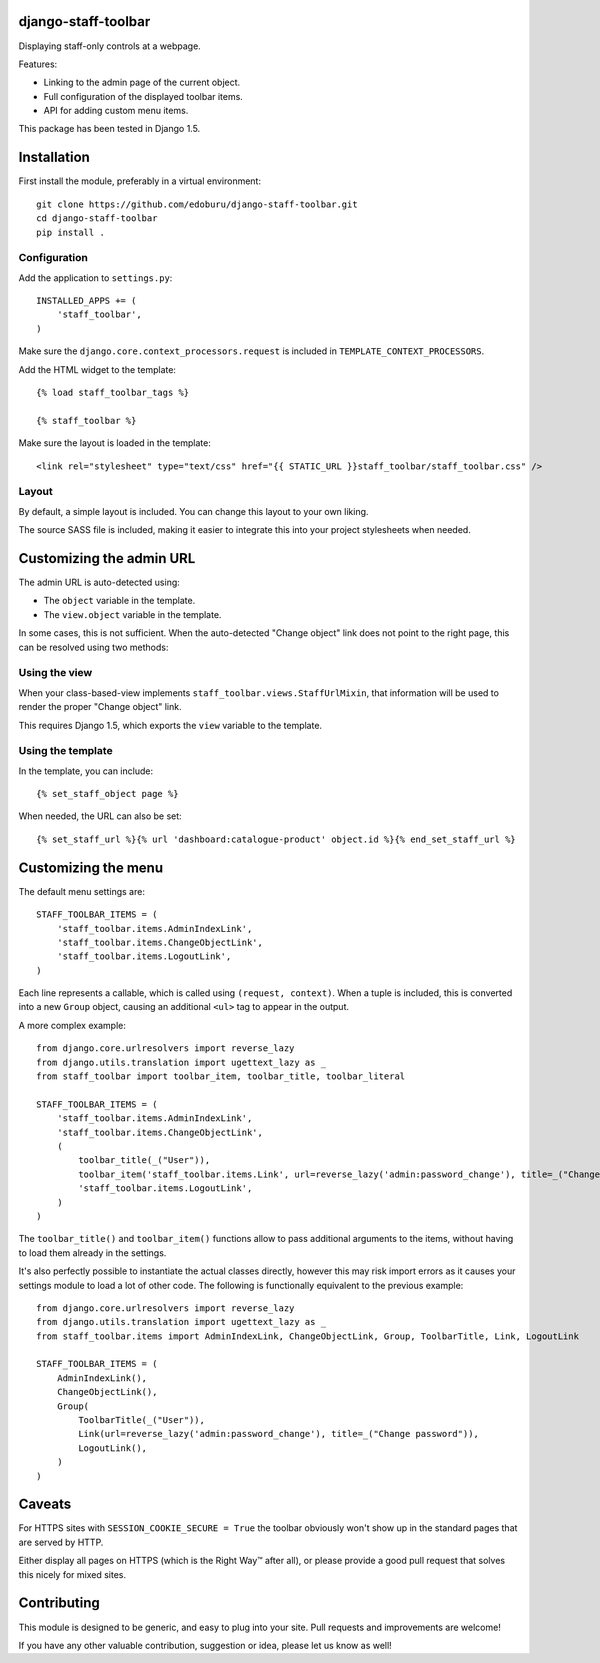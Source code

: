 django-staff-toolbar
====================

Displaying staff-only controls at a webpage.

Features:

* Linking to the admin page of the current object.
* Full configuration of the displayed toolbar items.
* API for adding custom menu items.

This package has been tested in Django 1.5.

.. image:: https://github.com/edoburu/django-staff-toolbar/raw/master/docs/images/staff_toolbar.png
   :width: 142px
   :height: 136px
   :alt: django-staff-toolbar preview


Installation
============

First install the module, preferably in a virtual environment::

    git clone https://github.com/edoburu/django-staff-toolbar.git
    cd django-staff-toolbar
    pip install .


Configuration
-------------

Add the application to ``settings.py``::

    INSTALLED_APPS += (
        'staff_toolbar',
    )

Make sure the ``django.core.context_processors.request`` is included in ``TEMPLATE_CONTEXT_PROCESSORS``.

Add the HTML widget to the template::

    {% load staff_toolbar_tags %}

    {% staff_toolbar %}

Make sure the layout is loaded in the template::

    <link rel="stylesheet" type="text/css" href="{{ STATIC_URL }}staff_toolbar/staff_toolbar.css" />

Layout
------

By default, a simple layout is included.
You can change this layout to your own liking.

The source SASS file is included, making it easier to
integrate this into your project stylesheets when needed.


Customizing the admin URL
=========================

The admin URL is auto-detected using:

* The ``object`` variable in the template.
* The ``view.object`` variable in the template.

In some cases, this is not sufficient. When the auto-detected "Change object"
link does not point to the right page, this can be resolved using two methods:

Using the view
--------------

When your class-based-view implements ``staff_toolbar.views.StaffUrlMixin``,
that information will be used to render the proper "Change object" link.

This requires Django 1.5, which exports the ``view`` variable to the template.

Using the template
------------------

In the template, you can include::

    {% set_staff_object page %}

When needed, the URL can also be set::

    {% set_staff_url %}{% url 'dashboard:catalogue-product' object.id %}{% end_set_staff_url %}


Customizing the menu
====================

The default menu settings are::

    STAFF_TOOLBAR_ITEMS = (
        'staff_toolbar.items.AdminIndexLink',
        'staff_toolbar.items.ChangeObjectLink',
        'staff_toolbar.items.LogoutLink',
    )

Each line represents a callable, which is called using ``(request, context)``.
When a tuple is included, this is converted into a new ``Group`` object,
causing an additional ``<ul>`` tag to appear in the output.

A more complex example::

    from django.core.urlresolvers import reverse_lazy
    from django.utils.translation import ugettext_lazy as _
    from staff_toolbar import toolbar_item, toolbar_title, toolbar_literal

    STAFF_TOOLBAR_ITEMS = (
        'staff_toolbar.items.AdminIndexLink',
        'staff_toolbar.items.ChangeObjectLink',
        (
            toolbar_title(_("User")),
            toolbar_item('staff_toolbar.items.Link', url=reverse_lazy('admin:password_change'), title=_("Change password")),
            'staff_toolbar.items.LogoutLink',
        )
    )

The ``toolbar_title()`` and ``toolbar_item()`` functions allow to pass additional arguments
to the items, without having to load them already in the settings.

It's also perfectly possible to instantiate the actual classes directly,
however this may risk import errors as it causes your settings module to load a lot of other code.
The following is functionally equivalent to the previous example::

    from django.core.urlresolvers import reverse_lazy
    from django.utils.translation import ugettext_lazy as _
    from staff_toolbar.items import AdminIndexLink, ChangeObjectLink, Group, ToolbarTitle, Link, LogoutLink

    STAFF_TOOLBAR_ITEMS = (
        AdminIndexLink(),
        ChangeObjectLink(),
        Group(
            ToolbarTitle(_("User")),
            Link(url=reverse_lazy('admin:password_change'), title=_("Change password")),
            LogoutLink(),
        )
    )


Caveats
=======

For HTTPS sites with ``SESSION_COOKIE_SECURE = True`` the toolbar obviously
won't show up in the standard pages that are served by HTTP.

Either display all pages on HTTPS (which is the Right Way™ after all),
or please provide a good pull request that solves this nicely for mixed sites.


Contributing
============

This module is designed to be generic, and easy to plug into your site.
Pull requests and improvements are welcome!

If you have any other valuable contribution, suggestion or idea, please let us know as well!
